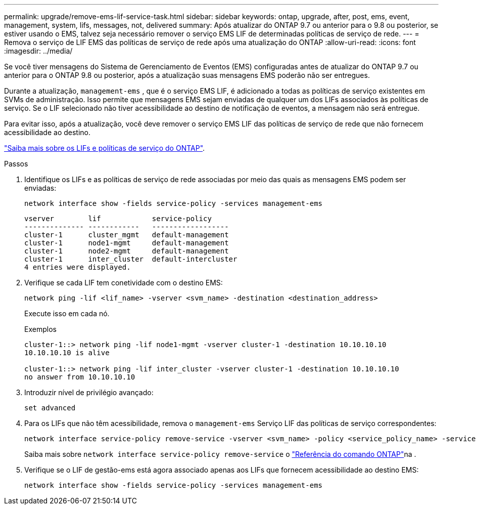 ---
permalink: upgrade/remove-ems-lif-service-task.html 
sidebar: sidebar 
keywords: ontap, upgrade, after, post, ems, event, management, system, lifs, messages, not, delivered 
summary: Após atualizar do ONTAP 9.7 ou anterior para o 9.8 ou posterior, se estiver usando o EMS, talvez seja necessário remover o serviço EMS LIF de determinadas políticas de serviço de rede. 
---
= Remova o serviço de LIF EMS das políticas de serviço de rede após uma atualização do ONTAP
:allow-uri-read: 
:icons: font
:imagesdir: ../media/


[role="lead"]
Se você tiver mensagens do Sistema de Gerenciamento de Eventos (EMS) configuradas antes de atualizar do ONTAP 9.7 ou anterior para o ONTAP 9.8 ou posterior, após a atualização suas mensagens EMS poderão não ser entregues.

Durante a atualização,  `management-ems` , que é o serviço EMS LIF, é adicionado a todas as políticas de serviço existentes em SVMs de administração. Isso permite que mensagens EMS sejam enviadas de qualquer um dos LIFs associados às políticas de serviço. Se o LIF selecionado não tiver acessibilidade ao destino de notificação de eventos, a mensagem não será entregue.

Para evitar isso, após a atualização, você deve remover o serviço EMS LIF das políticas de serviço de rede que não fornecem acessibilidade ao destino.

link:../networking/lifs_and_service_policies96.html#service-policies-for-system-svms["Saiba mais sobre os LIFs e políticas de serviço do ONTAP"].

.Passos
. Identifique os LIFs e as políticas de serviço de rede associadas por meio das quais as mensagens EMS podem ser enviadas:
+
[source, cli]
----
network interface show -fields service-policy -services management-ems
----
+
[listing]
----
vserver        lif            service-policy
-------------- ------------   ------------------
cluster-1      cluster_mgmt   default-management
cluster-1      node1-mgmt     default-management
cluster-1      node2-mgmt     default-management
cluster-1      inter_cluster  default-intercluster
4 entries were displayed.
----
. Verifique se cada LIF tem conetividade com o destino EMS:
+
[source, cli]
----
network ping -lif <lif_name> -vserver <svm_name> -destination <destination_address>
----
+
Execute isso em cada nó.

+
.Exemplos
[listing]
----
cluster-1::> network ping -lif node1-mgmt -vserver cluster-1 -destination 10.10.10.10
10.10.10.10 is alive

cluster-1::> network ping -lif inter_cluster -vserver cluster-1 -destination 10.10.10.10
no answer from 10.10.10.10
----
. Introduzir nível de privilégio avançado:
+
[source, cli]
----
set advanced
----
. Para os LIFs que não têm acessibilidade, remova o  `management-ems` Serviço LIF das políticas de serviço correspondentes:
+
[source, cli]
----
network interface service-policy remove-service -vserver <svm_name> -policy <service_policy_name> -service management-ems
----
+
Saiba mais sobre `network interface service-policy remove-service` o link:https://docs.netapp.com/us-en/ontap-cli/network-interface-service-policy-remove-service.html["Referência do comando ONTAP"^]na .

. Verifique se o LIF de gestão-ems está agora associado apenas aos LIFs que fornecem acessibilidade ao destino EMS:
+
[source, cli]
----
network interface show -fields service-policy -services management-ems
----

